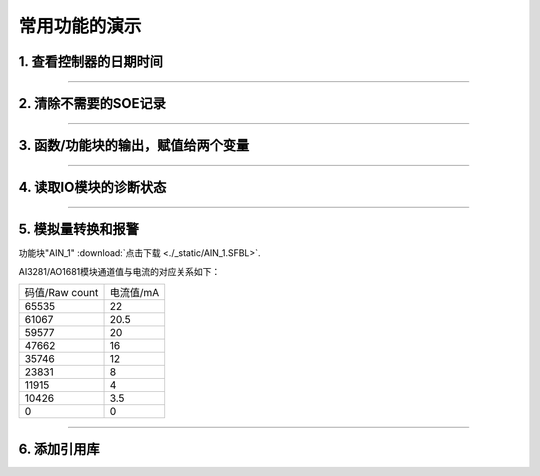 常用功能的演示
==================================

.. _查看控制器的日期时间:

1. 查看控制器的日期时间
----------------------------------

.. image:: images/读取系统日期时间.png

----------------------------------

2. 清除不需要的SOE记录
----------------------------------

.. image:: images/清除缓存的SOE数据.png

----------------------------------

3. 函数/功能块的输出，赋值给两个变量
-------------------------------------

.. image:: images/运算结果赋值给2个变量.gif

----------------------------------


4. 读取IO模块的诊断状态
----------------------------------

.. image:: images/功能块读模块状态.png

----------------------------------

5. 模拟量转换和报警
----------------------------------

.. image:: images/AI数据转换.png

功能块"AIN_1" :download:`点击下载 <./_static/AIN_1.SFBL>`.


AI3281/AO1681模块通道值与电流的对应关系如下：

+----------------------------+----------------------------+
|码值/Raw count              |电流值/mA                   |
+----------------------------+----------------------------+
|65535                       |22                          |
+----------------------------+----------------------------+
|61067                       |20.5                        |
+----------------------------+----------------------------+
|59577                       |20                          |
+----------------------------+----------------------------+
|47662                       |16                          |
+----------------------------+----------------------------+
|35746                       |12                          |
+----------------------------+----------------------------+
|23831                       |8                           |
+----------------------------+----------------------------+
|11915                       |4                           |
+----------------------------+----------------------------+
|10426                       |3.5                         |
+----------------------------+----------------------------+
|0                           |0                           |
+----------------------------+----------------------------+

----------------------------------

6. 添加引用库
----------------------------------

.. image:: images/添加引用库操作.gif

